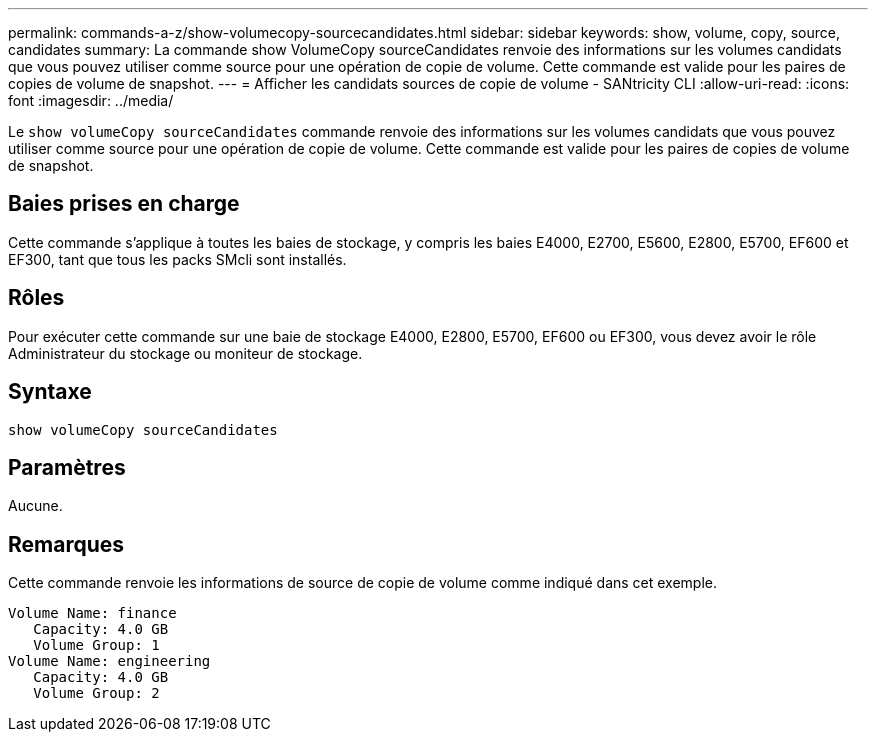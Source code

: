 ---
permalink: commands-a-z/show-volumecopy-sourcecandidates.html 
sidebar: sidebar 
keywords: show, volume, copy, source, candidates 
summary: La commande show VolumeCopy sourceCandidates renvoie des informations sur les volumes candidats que vous pouvez utiliser comme source pour une opération de copie de volume. Cette commande est valide pour les paires de copies de volume de snapshot. 
---
= Afficher les candidats sources de copie de volume - SANtricity CLI
:allow-uri-read: 
:icons: font
:imagesdir: ../media/


[role="lead"]
Le `show volumeCopy sourceCandidates` commande renvoie des informations sur les volumes candidats que vous pouvez utiliser comme source pour une opération de copie de volume. Cette commande est valide pour les paires de copies de volume de snapshot.



== Baies prises en charge

Cette commande s'applique à toutes les baies de stockage, y compris les baies E4000, E2700, E5600, E2800, E5700, EF600 et EF300, tant que tous les packs SMcli sont installés.



== Rôles

Pour exécuter cette commande sur une baie de stockage E4000, E2800, E5700, EF600 ou EF300, vous devez avoir le rôle Administrateur du stockage ou moniteur de stockage.



== Syntaxe

[source, cli]
----
show volumeCopy sourceCandidates
----


== Paramètres

Aucune.



== Remarques

Cette commande renvoie les informations de source de copie de volume comme indiqué dans cet exemple.

[listing]
----
Volume Name: finance
   Capacity: 4.0 GB
   Volume Group: 1
Volume Name: engineering
   Capacity: 4.0 GB
   Volume Group: 2
----